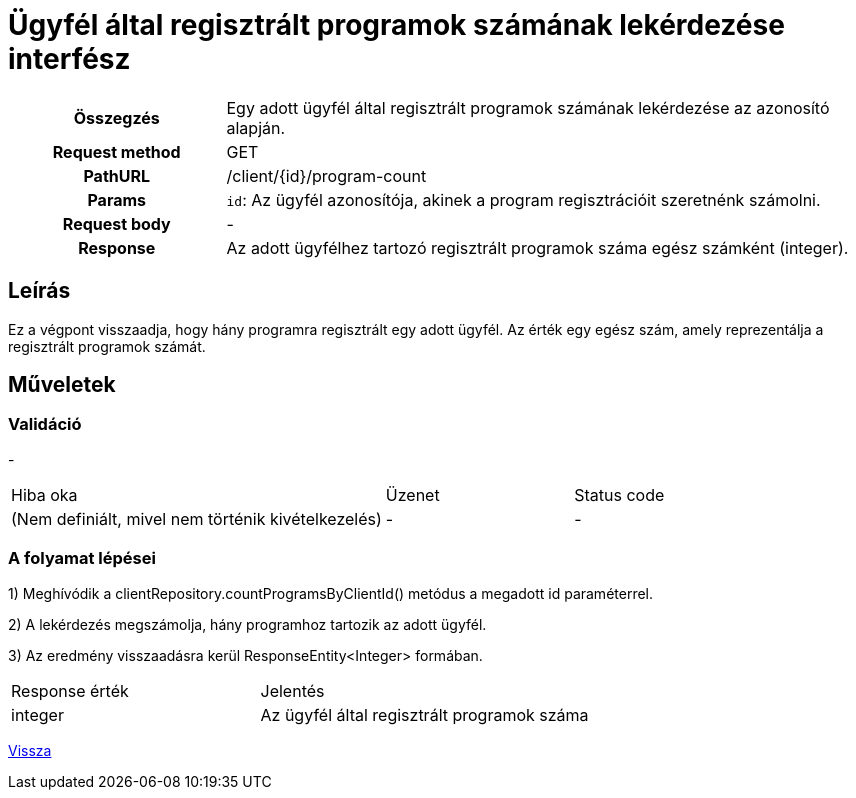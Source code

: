 = Ügyfél által regisztrált programok számának lekérdezése interfész

[cols="1h,3"]
|===

| Összegzés
| Egy adott ügyfél által regisztrált programok számának lekérdezése az azonosító alapján.

| Request method
| GET

| PathURL
| /client/{id}/program-count

| Params
|
  `id`: Az ügyfél azonosítója, akinek a program regisztrációit szeretnénk számolni.

| Request body
| -

| Response
| Az adott ügyfélhez tartozó regisztrált programok száma egész számként (integer).

|===

== Leírás
Ez a végpont visszaadja, hogy hány programra regisztrált egy adott ügyfél. Az érték egy egész szám, amely reprezentálja a regisztrált programok számát.

== Műveletek

=== Validáció

-

[cols="4,2,1"]
|===

| Hiba oka | Üzenet | Status code

| (Nem definiált, mivel nem történik kivételkezelés)
| -
| -

|===

=== A folyamat lépései

1) Meghívódik a clientRepository.countProgramsByClientId() metódus a megadott id paraméterrel.

2) A lekérdezés megszámolja, hány programhoz tartozik az adott ügyfél.

3) Az eredmény visszaadásra kerül ResponseEntity<Integer> formában.

[cols="3,4"]
|===

| Response érték | Jelentés

| integer
| Az ügyfél által regisztrált programok száma

|===

link:../technical-models/manage-clients-technical-model.adoc[Vissza]
